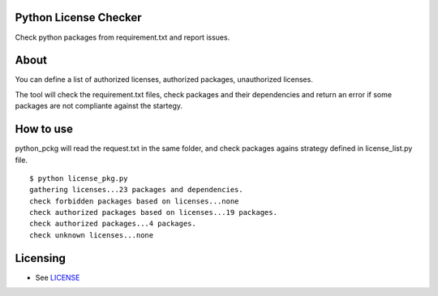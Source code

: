 Python License Checker
======================

Check python packages from requirement.txt and report issues.

About
=====

You can define a list of authorized licenses, authorized packages,
unauthorized licenses.

The tool will check the requirement.txt files, check packages and their
dependencies and return an error if some packages are not compliante
against the startegy.

How to use
==========

python\_pckg will read the request.txt in the same folder, and check
packages agains strategy defined in license\_list.py file.

::

    $ python license_pkg.py
    gathering licenses...23 packages and dependencies.
    check forbidden packages based on licenses...none
    check authorized packages based on licenses...19 packages.
    check authorized packages...4 packages.
    check unknown licenses...none

Licensing
=========

-  See `LICENSE <LICENSE>`__